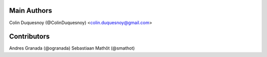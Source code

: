Main Authors
============

Colin Duquesnoy (@ColinDuquesnoy) <colin.duquesnoy@gmail.com>

Contributors
============

Andres Granada (@ogranada)
Sebastiaan Mathôt (@smathot)
